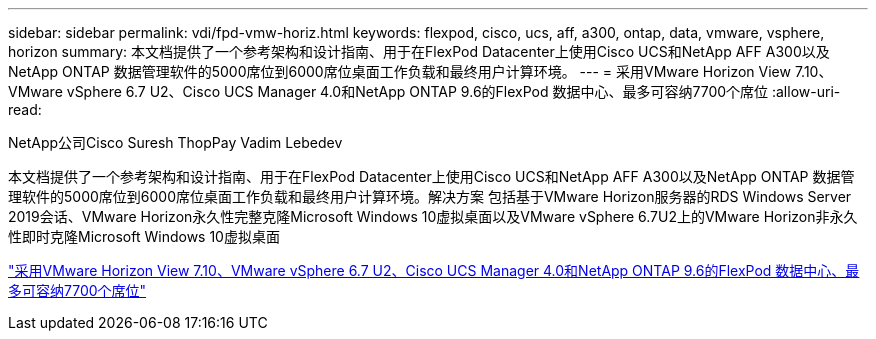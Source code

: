 ---
sidebar: sidebar 
permalink: vdi/fpd-vmw-horiz.html 
keywords: flexpod, cisco, ucs, aff, a300, ontap, data, vmware, vsphere, horizon 
summary: 本文档提供了一个参考架构和设计指南、用于在FlexPod Datacenter上使用Cisco UCS和NetApp AFF A300以及NetApp ONTAP 数据管理软件的5000席位到6000席位桌面工作负载和最终用户计算环境。 
---
= 采用VMware Horizon View 7.10、VMware vSphere 6.7 U2、Cisco UCS Manager 4.0和NetApp ONTAP 9.6的FlexPod 数据中心、最多可容纳7700个席位
:allow-uri-read: 


NetApp公司Cisco Suresh ThopPay Vadim Lebedev

[role="lead"]
本文档提供了一个参考架构和设计指南、用于在FlexPod Datacenter上使用Cisco UCS和NetApp AFF A300以及NetApp ONTAP 数据管理软件的5000席位到6000席位桌面工作负载和最终用户计算环境。解决方案 包括基于VMware Horizon服务器的RDS Windows Server 2019会话、VMware Horizon永久性完整克隆Microsoft Windows 10虚拟桌面以及VMware vSphere 6.7U2上的VMware Horizon非永久性即时克隆Microsoft Windows 10虚拟桌面

link:https://www.cisco.com/c/en/us/td/docs/unified_computing/ucs/UCS_CVDs/flexpod_ontap96_vmware710_67_u2_ucs_40_6700_seats.html["采用VMware Horizon View 7.10、VMware vSphere 6.7 U2、Cisco UCS Manager 4.0和NetApp ONTAP 9.6的FlexPod 数据中心、最多可容纳7700个席位"^]
